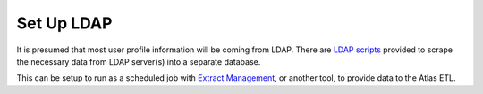 ..
    Atlas of Information Management
    Copyright (C) 2020  Riverside Healthcare, Kankakee, IL

    This program is free software: you can redistribute it and/or modify
    it under the terms of the GNU General Public License as published by
    the Free Software Foundation, either version 3 of the License, or
    (at your option) any later version.

    This program is distributed in the hope that it will be useful,
    but WITHOUT ANY WARRANTY; without even the implied warranty of
    MERCHANTABILITY or FITNESS FOR A PARTICULAR PURPOSE.  See the
    GNU General Public License for more details.

    You should have received a copy of the GNU General Public License
    along with this program.  If not, see <https://www.gnu.org/licenses/>.

***********
Set Up LDAP
***********


It is presumed that most user profile information will be coming from LDAP. There are `LDAP scripts <https://github.com/Riverside-Healthcare/Atlas/tree/master/LDAP>`_ provided to scrape the necessary data from LDAP server(s) into a separate database.

This can be setup to run as a scheduled job with `Extract Management <https://github.com/Riverside-Healthcare/extract_management>`_, or another tool, to provide data to the Atlas ETL.
